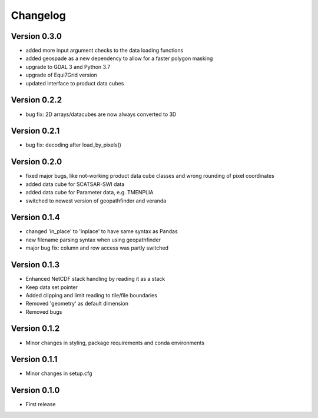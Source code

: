 =========
Changelog
=========

Version 0.3.0
=============

- added more input argument checks to the data loading functions
- added geospade as a new dependency to allow for a faster polygon masking
- upgrade to GDAL 3 and Python 3.7
- upgrade of Equi7Grid version
- updated interface to product data cubes

Version 0.2.2
=============

- bug fix: 2D arrays/datacubes are now always converted to 3D

Version 0.2.1
=============

- bug fix: decoding after load_by_pixels()

Version 0.2.0
=============

- fixed major bugs, like not-working product data cube classes and wrong rounding of pixel coordinates
- added data cube for SCATSAR-SWI data
- added data cube for Parameter data, e.g. TMENPLIA
- switched to newest version of geopathfinder and veranda

Version 0.1.4
=============

- changed 'in_place' to 'inplace' to have same syntax as Pandas
- new filename parsing syntax when using geopathfinder
- major bug fix: column and row access was partly switched

Version 0.1.3
=============

- Enhanced NetCDF stack handling by reading it as a stack
- Keep data set pointer
- Added clipping and limit reading to tile/file boundaries
- Removed 'geometry' as default dimension
- Removed bugs

Version 0.1.2
=============

- Minor changes in styling, package requirements and conda environments

Version 0.1.1
=============

- Minor changes in setup.cfg

Version 0.1.0
=============

- First release
